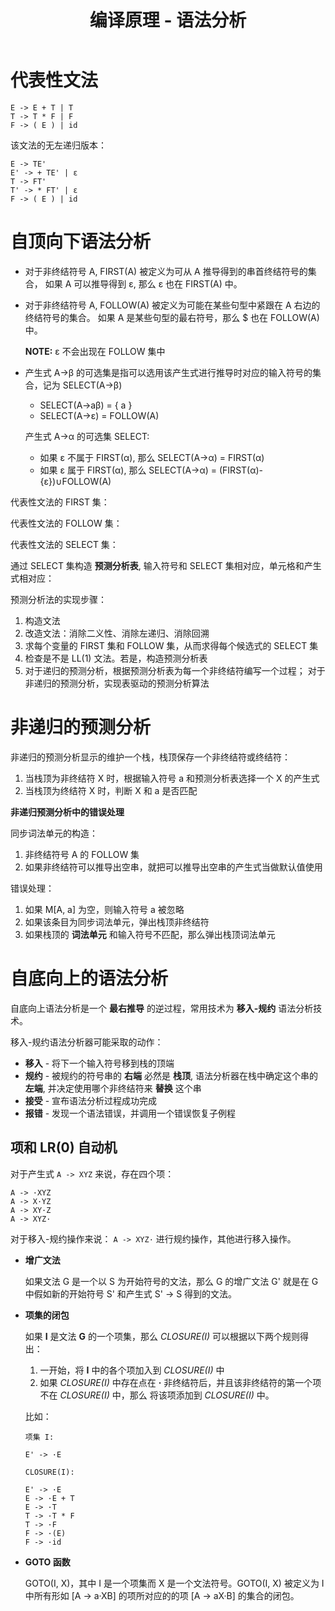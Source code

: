 #+TITLE:      编译原理 - 语法分析

* 目录                                                    :TOC_4_gh:noexport:
- [[#代表性文法][代表性文法]]
- [[#自顶向下语法分析][自顶向下语法分析]]
- [[#非递归的预测分析][非递归的预测分析]]
- [[#自底向上的语法分析][自底向上的语法分析]]
  - [[#项和-lr0-自动机][项和 LR(0) 自动机]]

* 代表性文法
  #+BEGIN_EXAMPLE
    E -> E + T | T
    T -> T * F | F
    F -> ( E ) | id
  #+END_EXAMPLE

  该文法的无左递归版本：
  #+BEGIN_EXAMPLE
    E -> TE'
    E' -> + TE' | ε
    T -> FT'
    T' -> * FT' | ε
    F -> ( E ) | id
  #+END_EXAMPLE

* 自顶向下语法分析
  + 对于非终结符号 A, FIRST(A) 被定义为可从 A 推导得到的串首终结符号的集合，
    如果 A 可以推导得到 ε, 那么 ε 也在 FIRST(A) 中。

  + 对于非终结符号 A, FOLLOW(A) 被定义为可能在某些句型中紧跟在 A 右边的终结符号的集合。
    如果 A 是某些句型的最右符号，那么 $ 也在 FOLLOW(A) 中。
    
    *NOTE:* ε 不会出现在 FOLLOW 集中

  + 产生式 A→β 的可选集是指可以选用该产生式进行推导时对应的输入符号的集合，记为 SELECT(A→β)

    + SELECT(A→aβ) = { a }
    + SELECT(A→ε) = FOLLOW(A)

    产生式 A→α 的可选集 SELECT:
    + 如果 ε 不属于 FIRST(α), 那么 SELECT(A→α) = FIRST(α)
    + 如果 ε 属于 FIRST(α), 那么 SELECT(A→α) = (FIRST(α)-{ε})∪FOLLOW(A)

  代表性文法的 FIRST 集：
   
  [[file:img/FIRST.png]]

  代表性文法的 FOLLOW 集：

  [[file:img/FOLLOW.png]]

  代表性文法的 SELECT 集：

  [[file:img/SELECT.png]]

  通过 SELECT 集构造 *预测分析表*, 输入符号和 SELECT 集相对应，单元格和产生式相对应：

  [[file:img/table.png]]
  
  预测分析法的实现步骤：
  1. 构造文法
  2. 改造文法：消除二义性、消除左递归、消除回溯
  3. 求每个变量的 FIRST 集和 FOLLOW 集，从而求得每个候选式的 SELECT 集
  4. 检查是不是 LL(1) 文法。若是，构造预测分析表
  5. 对于递归的预测分析，根据预测分析表为每一个非终结符编写一个过程；
     对于非递归的预测分析，实现表驱动的预测分析算法

* 非递归的预测分析
  非递归的预测分析显示的维护一个栈，栈顶保存一个非终结符或终结符：
  1. 当栈顶为非终结符 X 时，根据输入符号 a 和预测分析表选择一个 X 的产生式
  2. 当栈顶为终结符 X 时，判断 X 和 a 是否匹配

  *非递归预测分析中的错误处理*

  同步词法单元的构造：
  1. 非终结符号 A 的 FOLLOW 集
  2. 如果非终结符可以推导出空串，就把可以推导出空串的产生式当做默认值使用

  错误处理：
  1. 如果 M[A, a] 为空，则输入符号 a 被忽略
  2. 如果该条目为同步词法单元，弹出栈顶非终结符
  3. 如果栈顶的 *词法单元* 和输入符号不匹配，那么弹出栈顶词法单元

* 自底向上的语法分析
  自底向上语法分析是一个 *最右推导* 的逆过程，常用技术为 *移入-规约* 语法分析技术。

  移入-规约语法分析器可能采取的动作：
  + *移入* - 将下一个输入符号移到栈的顶端
  + *规约* - 被规约的符号串的 *右端* 必然是 *栈顶*, 语法分析器在栈中确定这个串的 *左端*,
    并决定使用哪个非终结符来 *替换* 这个串
  + *接受* - 宣布语法分析过程成功完成
  + *报错* - 发现一个语法错误，并调用一个错误恢复子例程

** 项和 LR(0) 自动机
   对于产生式 ~A -> XYZ~ 来说，存在四个项：
   #+BEGIN_EXAMPLE
      A -> ·XYZ
      A -> X·YZ
      A -> XY·Z
      A -> XYZ·
   #+END_EXAMPLE

   对于移入-规约操作来说： ~A -> XYZ·~ 进行规约操作，其他进行移入操作。

   + *增广文法*

     如果文法 G 是一个以 S 为开始符号的文法，那么 G 的增广文法 G' 就是在 G 中假如新的开始符号 S'
     和产生式 S' -> S 得到的文法。

   + *项集的闭包*

     如果 *I* 是文法 *G* 的一个项集，那么 /CLOSURE(I)/ 可以根据以下两个规则得出：
     1. 一开始，将 *I* 中的各个项加入到 /CLOSURE(I)/ 中
     2. 如果 /CLOSURE(I)/  中存在点在 *·* 非终结符后，并且该非终结符的第一个项不在 /CLOSURE(I)/ 中，那么
        将该项添加到 /CLOSURE(I)/ 中。

     比如：
     #+BEGIN_EXAMPLE
       项集 I:

       E' -> ·E

       CLOSURE(I):

       E' -> ·E
       E -> ·E + T
       E -> ·T
       T -> ·T * F
       T -> ·F
       F -> ·(E)
       F -> ·id
     #+END_EXAMPLE

   + *GOTO 函数*

     GOTO(I, X)，其中 I 是一个项集而 X 是一个文法符号。GOTO(I, X) 被定义为 I 中所有形如
     [A -> a·XB] 的项所对应的的项 [A -> aX·B] 的集合的闭包。
